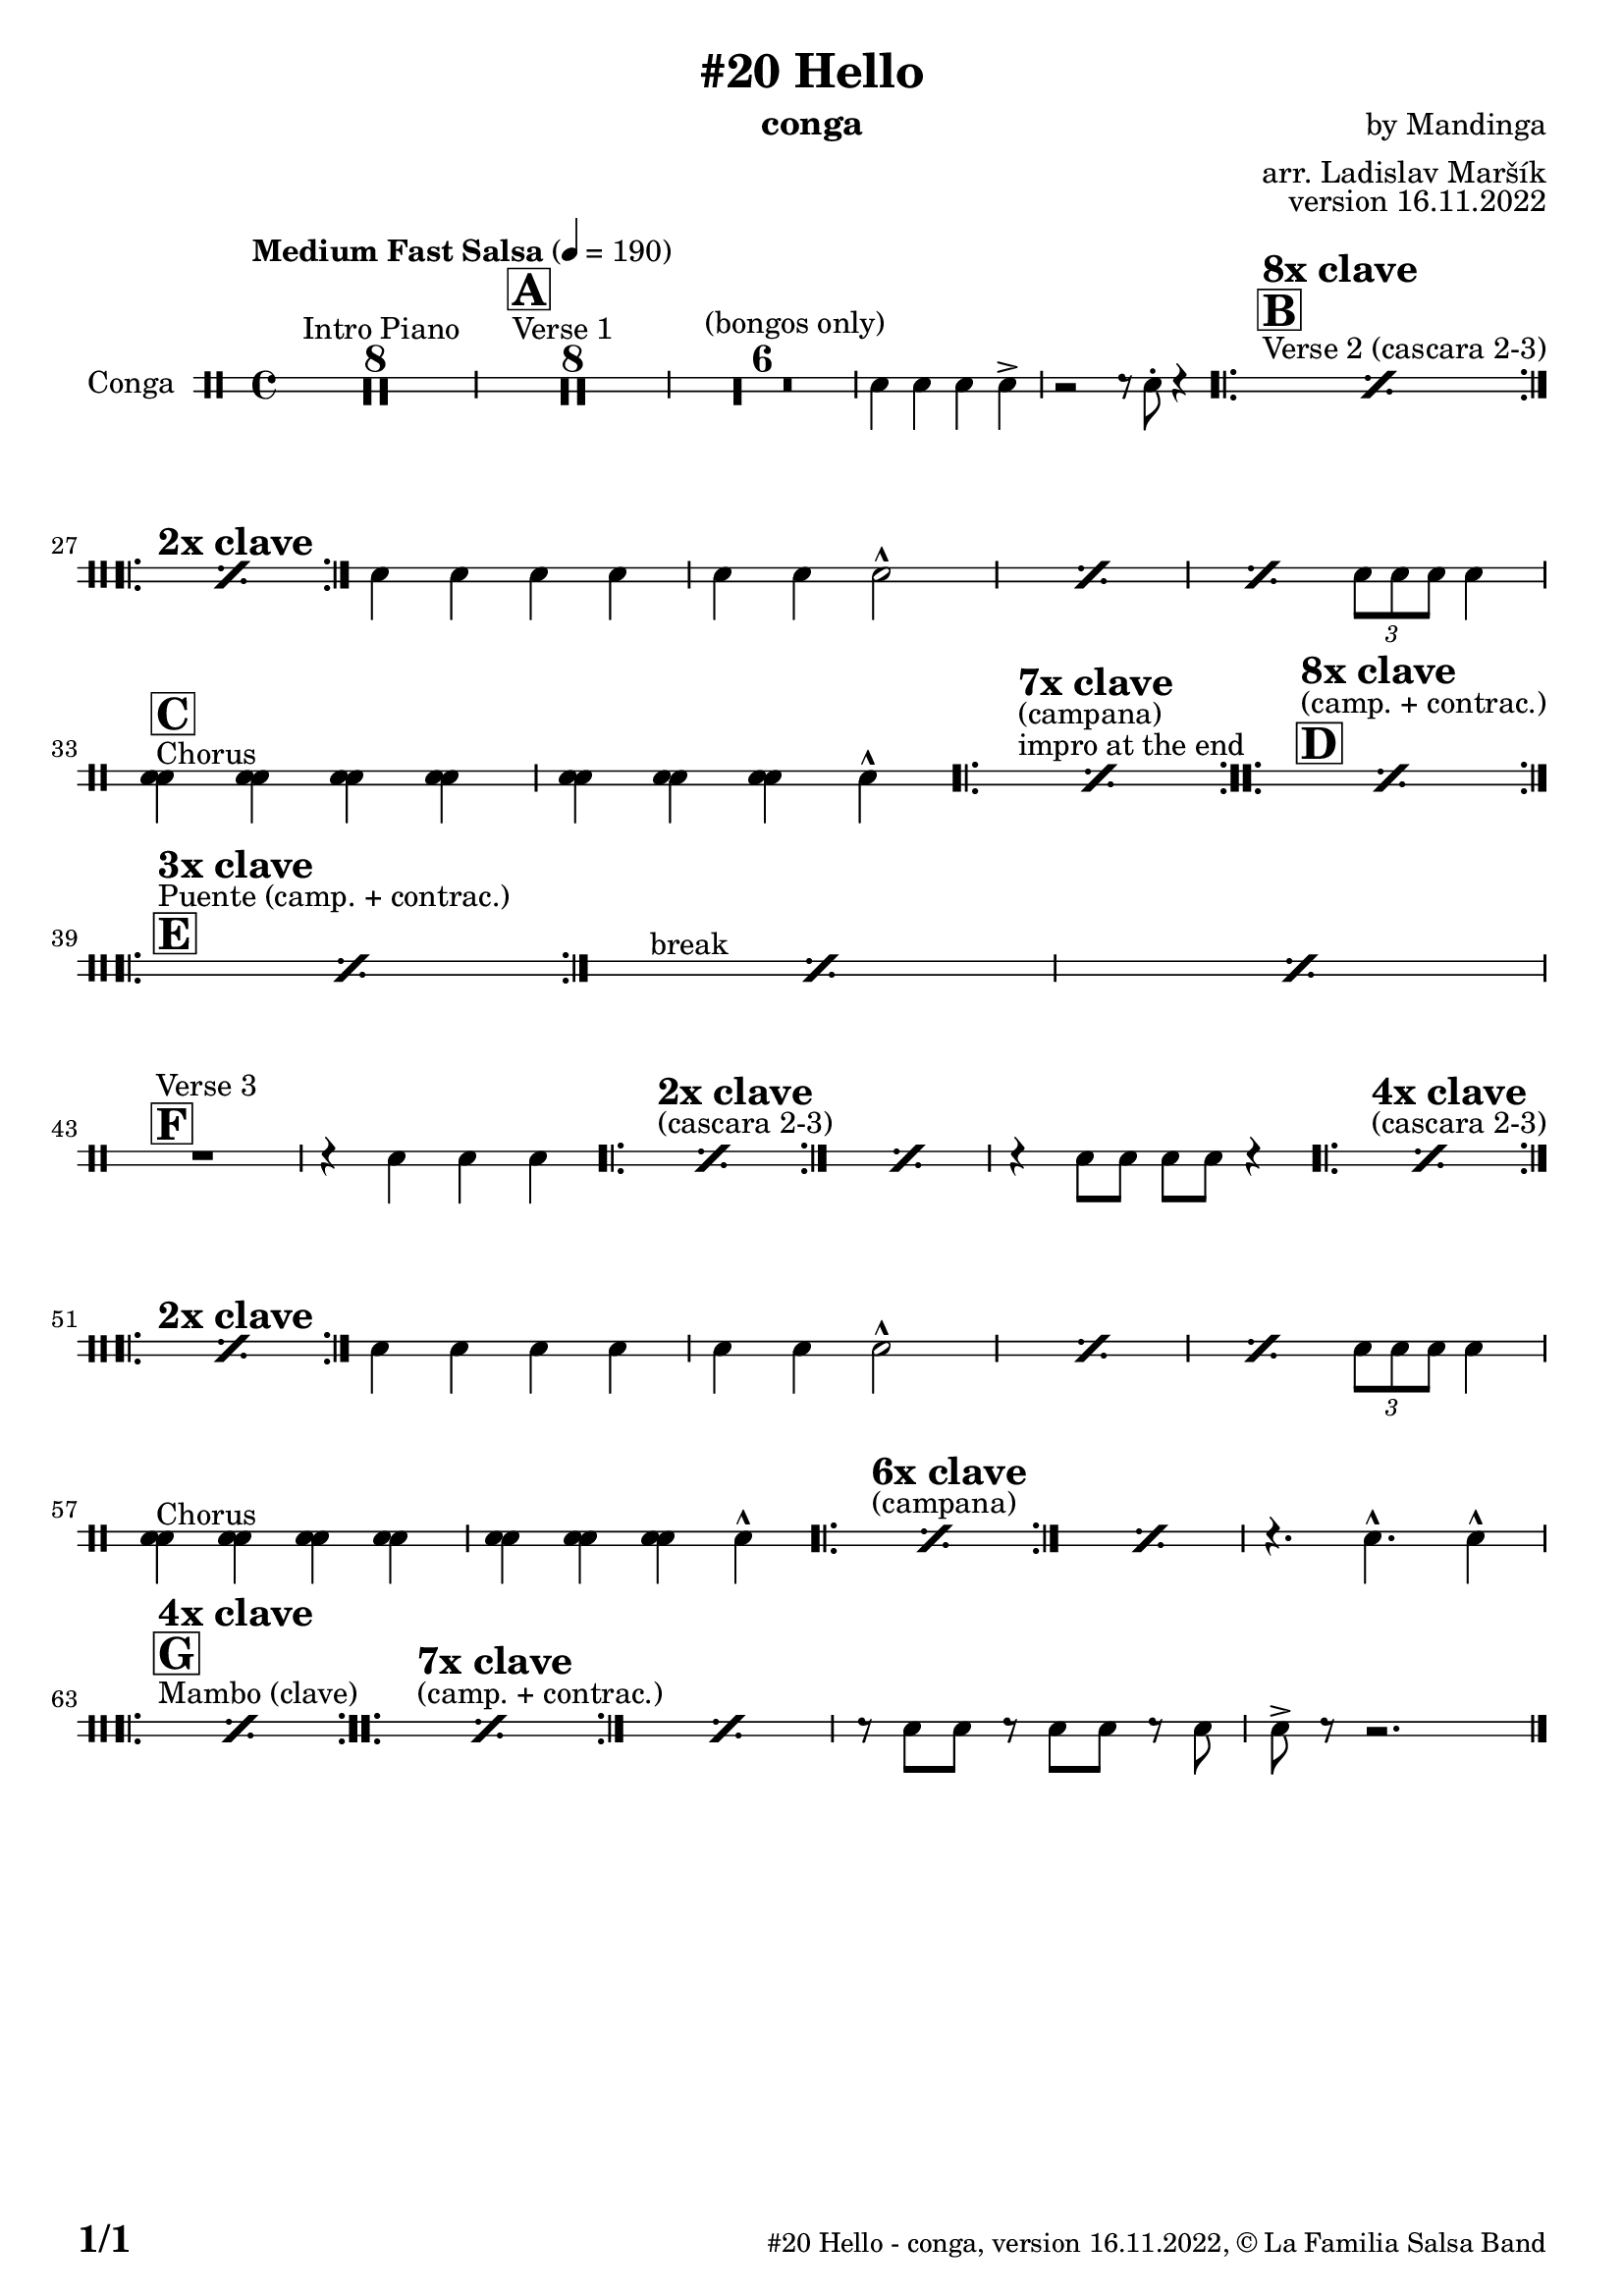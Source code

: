 \version "2.24.0"

% Sheet revision 2022_09

\header {
  title = "#20 Hello"
  instrument = "conga"
  composer = "by Mandinga"
  arranger = "arr. Ladislav Maršík"
  opus = "version 16.11.2022"
  copyright = "© La Familia Salsa Band"
}


inst =
#(define-music-function
  (string)
  (string?)
  #{ <>^\markup \abs-fontsize #16 \bold \box #string #})

makePercent = #(define-music-function (note) (ly:music?)
                 (make-music 'PercentEvent 'length (ly:music-length note)))

#(define (test-stencil grob text)
   (let* ((orig (ly:grob-original grob))
          (siblings (ly:spanner-broken-into orig)) ; have we been split?
          (refp (ly:grob-system grob))
          (left-bound (ly:spanner-bound grob LEFT))
          (right-bound (ly:spanner-bound grob RIGHT))
          (elts-L (ly:grob-array->list (ly:grob-object left-bound 'elements)))
          (elts-R (ly:grob-array->list (ly:grob-object right-bound 'elements)))
          (break-alignment-L
           (filter
            (lambda (elt) (grob::has-interface elt 'break-alignment-interface))
            elts-L))
          (break-alignment-R
           (filter
            (lambda (elt) (grob::has-interface elt 'break-alignment-interface))
            elts-R))
          (break-alignment-L-ext (ly:grob-extent (car break-alignment-L) refp X))
          (break-alignment-R-ext (ly:grob-extent (car break-alignment-R) refp X))
          (num
           (markup text))
          (num
           (if (or (null? siblings)
                   (eq? grob (car siblings)))
               num
               (make-parenthesize-markup num)))
          (num (grob-interpret-markup grob num))
          (num-stil-ext-X (ly:stencil-extent num X))
          (num-stil-ext-Y (ly:stencil-extent num Y))
          (num (ly:stencil-aligned-to num X CENTER))
          (num
           (ly:stencil-translate-axis
            num
            (+ (interval-length break-alignment-L-ext)
               (* 0.5
                  (- (car break-alignment-R-ext)
                     (cdr break-alignment-L-ext))))
            X))
          (bracket-L
           (markup
            #:path
            0.1 ; line-thickness
            `((moveto 0.5 ,(* 0.5 (interval-length num-stil-ext-Y)))
              (lineto ,(* 0.5
                          (- (car break-alignment-R-ext)
                             (cdr break-alignment-L-ext)
                             (interval-length num-stil-ext-X)))
                      ,(* 0.5 (interval-length num-stil-ext-Y)))
              (closepath)
              (rlineto 0.0
                       ,(if (or (null? siblings) (eq? grob (car siblings)))
                            -1.0 0.0)))))
          (bracket-R
           (markup
            #:path
            0.1
            `((moveto ,(* 0.5
                          (- (car break-alignment-R-ext)
                             (cdr break-alignment-L-ext)
                             (interval-length num-stil-ext-X)))
                      ,(* 0.5 (interval-length num-stil-ext-Y)))
              (lineto 0.5
                      ,(* 0.5 (interval-length num-stil-ext-Y)))
              (closepath)
              (rlineto 0.0
                       ,(if (or (null? siblings) (eq? grob (last siblings)))
                            -1.0 0.0)))))
          (bracket-L (grob-interpret-markup grob bracket-L))
          (bracket-R (grob-interpret-markup grob bracket-R))
          (num (ly:stencil-combine-at-edge num X LEFT bracket-L 0.4))
          (num (ly:stencil-combine-at-edge num X RIGHT bracket-R 0.4)))
     num))

#(define-public (Measure_attached_spanner_engraver context)
   (let ((span '())
         (finished '())
         (event-start '())
         (event-stop '()))
     (make-engraver
      (listeners ((measure-counter-event engraver event)
                  (if (= START (ly:event-property event 'span-direction))
                      (set! event-start event)
                      (set! event-stop event))))
      ((process-music trans)
       (if (ly:stream-event? event-stop)
           (if (null? span)
               (ly:warning "You're trying to end a measure-attached spanner but you haven't started one.")
               (begin (set! finished span)
                 (ly:engraver-announce-end-grob trans finished event-start)
                 (set! span '())
                 (set! event-stop '()))))
       (if (ly:stream-event? event-start)
           (begin (set! span (ly:engraver-make-grob trans 'MeasureCounter event-start))
             (set! event-start '()))))
      ((stop-translation-timestep trans)
       (if (and (ly:spanner? span)
                (null? (ly:spanner-bound span LEFT))
                (moment<=? (ly:context-property context 'measurePosition) ZERO-MOMENT))
           (ly:spanner-set-bound! span LEFT
                                  (ly:context-property context 'currentCommandColumn)))
       (if (and (ly:spanner? finished)
                (moment<=? (ly:context-property context 'measurePosition) ZERO-MOMENT))
           (begin
            (if (null? (ly:spanner-bound finished RIGHT))
                (ly:spanner-set-bound! finished RIGHT
                                       (ly:context-property context 'currentCommandColumn)))
            (set! finished '())
            (set! event-start '())
            (set! event-stop '()))))
      ((finalize trans)
       (if (ly:spanner? finished)
           (begin
            (if (null? (ly:spanner-bound finished RIGHT))
                (set! (ly:spanner-bound finished RIGHT)
                      (ly:context-property context 'currentCommandColumn)))
            (set! finished '())))
       (if (ly:spanner? span)
           (begin
            (ly:warning "I think there's a dangling measure-attached spanner :-(")
            (ly:grob-suicide! span)
            (set! span '())))))))

\layout {
  \context {
    \Staff
    \consists #Measure_attached_spanner_engraver
    \override MeasureCounter.font-encoding = #'latin1
    \override MeasureCounter.font-size = 0
    \override MeasureCounter.outside-staff-padding = 2
    \override MeasureCounter.outside-staff-horizontal-padding = #0
  }
}

repeatBracket = #(define-music-function
                  (parser location N note)
                  (number? ly:music?)
                  #{
                    \override Staff.MeasureCounter.stencil =
                    #(lambda (grob) (test-stencil grob #{ #(string-append(number->string N) "x") #} ))
                    \startMeasureCount
                    \repeat volta #N { $note }
                    \stopMeasureCount
                  #}
                  )

Congas = \new DrumVoice \drummode {
  
  \set DrumStaff.instrumentName = \markup {
    \center-align { "Conga" }
  }

  \time 4/4
  \tempo "Medium Fast Salsa" 4 = 190

 s1*0 ^\markup { "Intro Piano" }
  \set Score.skipBars = ##t R1*8
  s1*0 ^\markup { "Verse 1" }
  \inst "A"
  \set Score.skipBars = ##t R1*8
  s1*0 ^\markup { "(bongos only)" }
  \set Score.skipBars = ##t R1*6
  cb4 cb cb cb \accent |
  r2 r8 timh -. r4 | 
  
  s1*0 ^\markup { "Verse 2 (cascara 2-3)" }
  \inst "B"
  ^\markup { \bold { \fontsize #2 "8x clave" } }
  \repeat volta 8 {
    \makePercent s1*2
  }
  \break
  
  s1*0 ^\markup { \bold { \fontsize #2 "2x clave" } }
  \repeat volta 2 {
    \makePercent s1*2
  }
  timl4 timh timh timl |
  timh timh cb2 -^ |
  \makePercent s1 |
  \makePercent s2 \tuplet 3/2 { timh8 timl timl } timl4 | \break
  
  s1*0 ^\markup { "Chorus" }
  \inst "C"
  <timl cb>4   <timl cb>4   <timl cb>4   <timl cb>4 |
  <timl cb>4   <timl cb>4   <timl cb>4 cb -^
  
  s1*0 
  ^\markup { "impro at the end" }
  ^\markup { "(campana)" }
  ^\markup { \bold { \fontsize #2 "7x clave" } }
  \repeat volta 7 {
    \makePercent s1*2
  }
  s1*0 
  \inst "D"
  ^\markup { "(camp. + contrac.)" }
  ^\markup { \bold { \fontsize #2 "8x clave" } }
  \repeat volta 8 {
    \makePercent s1*2
  }
  \break
  
  \inst "E"
  ^\markup { "Puente (camp. + contrac.)" }
  ^\markup { \bold { \fontsize #2 "3x clave" } }
  \repeat volta 8 {
    \makePercent s1*2
  }
  s1*0 ^\markup { "break" }
  \makePercent s1  |
  \makePercent s1 | \break
  
  \inst "F"
  s1*0 ^\markup { "Verse 3" }
  
  R1 |
  r4 timl timh timl |
  s1*0 ^\markup { "(cascara 2-3)" }
  ^\markup { \bold { \fontsize #2 "2x clave" } }
  \repeat volta 2 {
    \makePercent s1*2
  }
  \makePercent s1 |
  r4 cb8 cb8 cb8 cb8 r4 | 
  s1*0 ^\markup { "(cascara 2-3)" }
  ^\markup { \bold { \fontsize #2 "4x clave" } }
  \repeat volta 4 {
    \makePercent s1*2
  } \break
  s1*0 ^\markup { \bold { \fontsize #2 "2x clave" } }
  \repeat volta 2 {
    \makePercent s1*2
  }
  timl4 timh timh timl |
  timh timh cb2 -^ |
  \makePercent s1 |
  \makePercent s2 \tuplet 3/2 { timh8 timl timl } timl4 | \break
  
  s1*0 ^\markup { "Chorus" }
  <timl cb>4   <timl cb>4   <timl cb>4   <timl cb>4 |
  <timl cb>4   <timl cb>4   <timl cb>4 cb -^
  
  s1*0 
  ^\markup { "(campana)" }
  ^\markup { \bold { \fontsize #2 "6x clave" } }
  \repeat volta 7 {
    \makePercent s1*2
  }
  \makePercent s1 |
  r4. cb4. -^ cb4 -^ | \break
  s1*0 ^\markup { "Mambo (clave)" }
  \inst "G"
  ^\markup { \bold { \fontsize #2 "4x clave" } }
  \repeat volta 4 {
    \makePercent s1*2
  }
  s1*0 ^\markup { "(camp. + contrac.)" }
  ^\markup { \bold { \fontsize #2 "7x clave" } }
  \repeat volta 4 {
    \makePercent s1*2
  }
  \makePercent s1 |
  r8 cb cb r cb cb r cb |
  cb \accent r r2. | 

  \label #'lastPage
  \bar "|."
}

\score {
  \compressMMRests \new StaffGroup <<
    \new DrumStaff \with {
      drumStyleTable = #congas-style
      \override StaffSymbol.line-count = #2
      \override BarLine.bar-extent = #'(-1 . 1)
      \consists "Volta_engraver"
    }
    <<
      \Congas
    >>
  >>
  \layout {
    \context {
      \Score
      \remove "Volta_engraver"
    }
  }
}

\paper {
  system-system-spacing =
  #'((basic-distance . 14)
     (minimum-distance . 10)
     (padding . 1)
     (stretchability . 60))
  between-system-padding = #2
  bottom-margin = 5\mm

  print-page-number = ##t
  print-first-page-number = ##t
  oddHeaderMarkup = \markup \fill-line { " " }
  evenHeaderMarkup = \markup \fill-line { " " }
  oddFooterMarkup = \markup {
    \fill-line {
      \bold \fontsize #2
      \concat { \fromproperty #'page:page-number-string "/" \page-ref #'lastPage "0" "?" }

      \fontsize #-1
      \concat { \fromproperty #'header:title " - " \fromproperty #'header:instrument ", " \fromproperty #'header:opus ", " \fromproperty #'header:copyright }
    }
  }
  evenFooterMarkup = \markup {
    \fill-line {
      \fontsize #-1
      \concat { \fromproperty #'header:title " - " \fromproperty #'header:instrument ", " \fromproperty #'header:opus ", " \fromproperty #'header:copyright }

      \bold \fontsize #2
      \concat { \fromproperty #'page:page-number-string "/" \page-ref #'lastPage "0" "?" }
    }
  }
}
